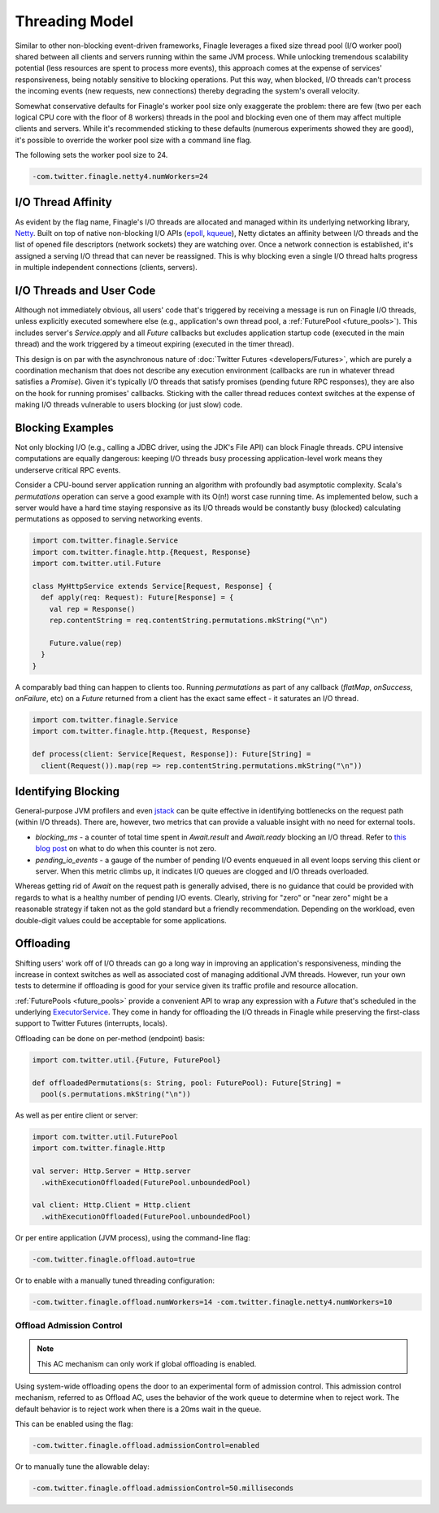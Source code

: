 Threading Model
===============

Similar to other non-blocking event-driven frameworks, Finagle leverages a fixed size thread pool
(I/O worker pool) shared between all clients and servers running within the same JVM process. While
unlocking tremendous scalability potential (less resources are spent to process more events), this
approach comes at the expense of services' responsiveness, being notably sensitive to blocking
operations. Put this way, when blocked, I/O threads can't process the incoming events (new requests,
new connections) thereby degrading the system's overall velocity.

Somewhat conservative defaults for Finagle's worker pool size only exaggerate the problem: there are
few (two per each logical CPU core with the floor of 8 workers) threads in the pool and blocking
even one of them may affect multiple clients and servers. While it's recommended sticking to these
defaults (numerous experiments showed they are good), it's possible to override the worker pool size
with a command line flag.

The following sets the worker pool size to 24.

.. code-block:: scala

    -com.twitter.finagle.netty4.numWorkers=24

I/O Thread Affinity
-------------------

As evident by the flag name, Finagle's I/O threads are allocated and managed within its underlying
networking library, Netty_. Built on top of native non-blocking I/O APIs (epoll_, kqueue_), Netty
dictates an affinity between I/O threads and the list of opened file descriptors (network sockets)
they are watching over. Once a network connection is established, it's assigned a serving I/O thread
that can never be reassigned. This is why blocking even a single I/O thread halts progress in
multiple independent connections (clients, servers).

I/O Threads and User Code
-------------------------

Although not immediately obvious, all users' code that's triggered by receiving a message is run on
Finagle I/O threads, unless explicitly executed somewhere else (e.g., application's own thread pool, a
:ref:`FuturePool <future_pools>`). This includes server's `Service.apply` and all `Future` callbacks
but excludes application startup code (executed in the main thread) and the work triggered by a
timeout expiring (executed in the timer thread).

This design is on par with the asynchronous nature of :doc:`Twitter Futures <developers/Futures>`,
which are purely a coordination mechanism that does not describe any execution environment
(callbacks are run in whatever thread satisfies a `Promise`). Given it's typically I/O threads that
satisfy promises (pending future RPC responses), they are also on the hook for running promises'
callbacks. Sticking with the caller thread reduces context switches at the expense of making I/O
threads vulnerable to users blocking (or just slow) code.

Blocking Examples
-----------------

Not only blocking I/O (e.g., calling a JDBC driver, using the JDK's File API) can block Finagle
threads. CPU intensive computations are equally dangerous: keeping I/O threads busy processing
application-level work means they underserve critical RPC events.

Consider a CPU-bound server application running an algorithm with profoundly bad asymptotic
complexity. Scala's `permutations` operation can serve a good example with its O(n!) worst case
running time. As implemented below, such a server would have a hard time staying responsive as its
I/O threads would be constantly busy (blocked) calculating permutations as opposed to serving
networking events.

.. code-block:: scala

    import com.twitter.finagle.Service
    import com.twitter.finagle.http.{Request, Response}
    import com.twitter.util.Future

    class MyHttpService extends Service[Request, Response] {
      def apply(req: Request): Future[Response] = {
        val rep = Response()
        rep.contentString = req.contentString.permutations.mkString("\n")

        Future.value(rep)
      }
    }

A comparably bad thing can happen to clients too. Running `permutations` as part of any callback
(`flatMap`, `onSuccess`, `onFailure`, etc)  on a `Future` returned from a client has the exact same
effect - it saturates an I/O thread.

.. code-block:: scala

    import com.twitter.finagle.Service
    import com.twitter.finagle.http.{Request, Response}

    def process(client: Service[Request, Response]): Future[String] =
      client(Request()).map(rep => rep.contentString.permutations.mkString("\n"))

Identifying Blocking
--------------------

General-purpose JVM profilers and even jstack_ can be quite effective in identifying bottlenecks on
the request path (within I/O threads). There are, however, two metrics that can provide a valuable
insight with no need for external tools.

- `blocking_ms` - a counter of total time spent in `Await.result` and `Await.ready` blocking an I/O
  thread. Refer to `this blog post <https://finagle.github.io/blog/2016/09/01/block-party/>`_  on
  what to do when this counter is not zero.

- `pending_io_events` - a gauge of the number of pending I/O events enqueued in all event loops
  serving this client or server. When this metric climbs up, it indicates I/O queues are clogged
  and I/O threads overloaded.

Whereas getting rid of `Await` on the request path is generally advised, there is no guidance that
could be provided with regards to what is a healthy number of pending I/O events. Clearly, striving
for "zero" or "near zero" might be a reasonable strategy if taken not as the gold standard but a
friendly recommendation. Depending on the workload, even double-digit values could be acceptable for
some applications.

Offloading
----------

Shifting users' work off of I/O threads can go a long way in improving an application's
responsiveness, minding the increase in context switches as well as associated cost of managing
additional JVM threads. However, run your own tests to determine if offloading is good for your
service given its traffic profile and resource allocation.

:ref:`FuturePools <future_pools>` provide a convenient API to wrap any expression with a `Future`
that's scheduled in the underlying ExecutorService_. They come in handy for offloading the I/O
threads in Finagle while preserving the first-class support to Twitter Futures (interrupts, locals).

Offloading can be done on per-method (endpoint) basis:

.. code-block:: scala

    import com.twitter.util.{Future, FuturePool}

    def offloadedPermutations(s: String, pool: FuturePool): Future[String] =
      pool(s.permutations.mkString("\n"))

As well as per entire client or server:

.. code-block:: scala

    import com.twitter.util.FuturePool
    import com.twitter.finagle.Http

    val server: Http.Server = Http.server
      .withExecutionOffloaded(FuturePool.unboundedPool)

    val client: Http.Client = Http.client
      .withExecutionOffloaded(FuturePool.unboundedPool)

Or per entire application (JVM process), using the command-line flag:

.. code-block:: scala

   -com.twitter.finagle.offload.auto=true

Or to enable  with a manually tuned threading configuration:

.. code-block:: scala

   -com.twitter.finagle.offload.numWorkers=14 -com.twitter.finagle.netty4.numWorkers=10

Offload Admission Control
^^^^^^^^^^^^^^^^^^^^^^^^^

.. note:: This AC mechanism can only work if global offloading is enabled.

Using system-wide offloading opens the door to an experimental form of admission control. This
admission control mechanism, referred to as Offload AC, uses the behavior of the work queue to
determine when to reject work. The default behavior is to reject work when there is a 20ms wait in
the queue.

This can be enabled using the flag:

.. code-block:: scala

   -com.twitter.finagle.offload.admissionControl=enabled

Or to manually tune the allowable delay:

.. code-block:: scala

   -com.twitter.finagle.offload.admissionControl=50.milliseconds

.. _ExecutorService: https://docs.oracle.com/javase/7/docs/api/java/util/concurrent/ExecutorService.html
.. _jstack: https://docs.oracle.com/javase/7/docs/technotes/tools/share/jstack.html
.. _Netty: https://netty.io/
.. _epoll: https://en.wikipedia.org/wiki/Epoll
.. _kqueue: https://en.wikipedia.org/wiki/Kqueue
